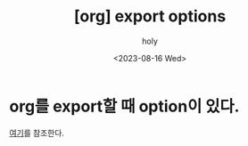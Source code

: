 :PROPERTIES:
:ID:       0AD9ED98-35AF-4A80-8B75-D5F54931EB63
:mtime:    20230816134214
:ctime:    20230816134214
:END:
#+title: [org] export options
#+AUTHOR: holy
#+EMAIL: hoyoul.park@gmail.com
#+DATE: <2023-08-16 Wed>
#+DESCRIPTION: org export option에 대한 조사.
#+HUGO_DRAFT: true
* org를 export할 때 option이 있다.
[[https://orgmode.org/manual/Export-Settings.html][여기]]를 참조한다.
